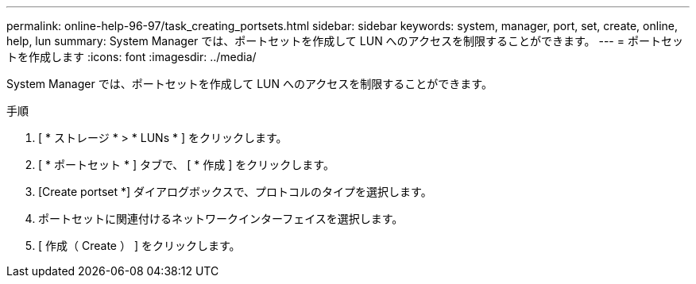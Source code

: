 ---
permalink: online-help-96-97/task_creating_portsets.html 
sidebar: sidebar 
keywords: system, manager, port, set, create, online, help, lun 
summary: System Manager では、ポートセットを作成して LUN へのアクセスを制限することができます。 
---
= ポートセットを作成します
:icons: font
:imagesdir: ../media/


[role="lead"]
System Manager では、ポートセットを作成して LUN へのアクセスを制限することができます。

.手順
. [ * ストレージ * > * LUNs * ] をクリックします。
. [ * ポートセット * ] タブで、 [ * 作成 ] をクリックします。
. [Create portset *] ダイアログボックスで、プロトコルのタイプを選択します。
. ポートセットに関連付けるネットワークインターフェイスを選択します。
. [ 作成（ Create ） ] をクリックします。


